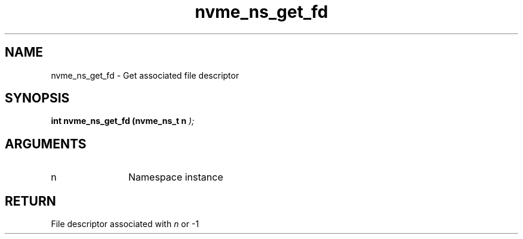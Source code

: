 .TH "nvme_ns_get_fd" 9 "nvme_ns_get_fd" "January 2023" "libnvme API manual" LINUX
.SH NAME
nvme_ns_get_fd \- Get associated file descriptor
.SH SYNOPSIS
.B "int" nvme_ns_get_fd
.BI "(nvme_ns_t n "  ");"
.SH ARGUMENTS
.IP "n" 12
Namespace instance
.SH "RETURN"
File descriptor associated with \fIn\fP or -1
